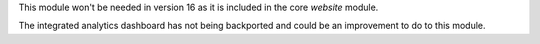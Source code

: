 This module won't be needed in version 16 as it is included in the core `website`
module.

The integrated analytics dashboard has not being backported and could be an
improvement to do to this module.
